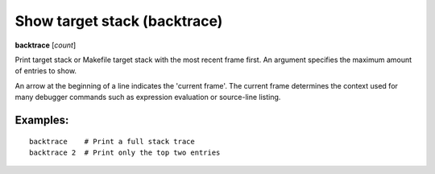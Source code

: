 .. index:: backtrace
.. _backtrace:

Show target stack (backtrace)
-----------------------------

**backtrace** [*count*]

Print target stack or Makefile target stack with the most recent frame first.
An argument specifies the maximum amount of entries to show.

An arrow at the beginning of a line indicates the 'current frame'. The
current frame determines the context used for many debugger commands
such as expression evaluation or source-line listing.


Examples:
+++++++++

::

   backtrace    # Print a full stack trace
   backtrace 2  # Print only the top two entries

.. seealso::

   :ref:`up <up>`, :ref:`down <down>` and :ref:`frame <frame>`.

